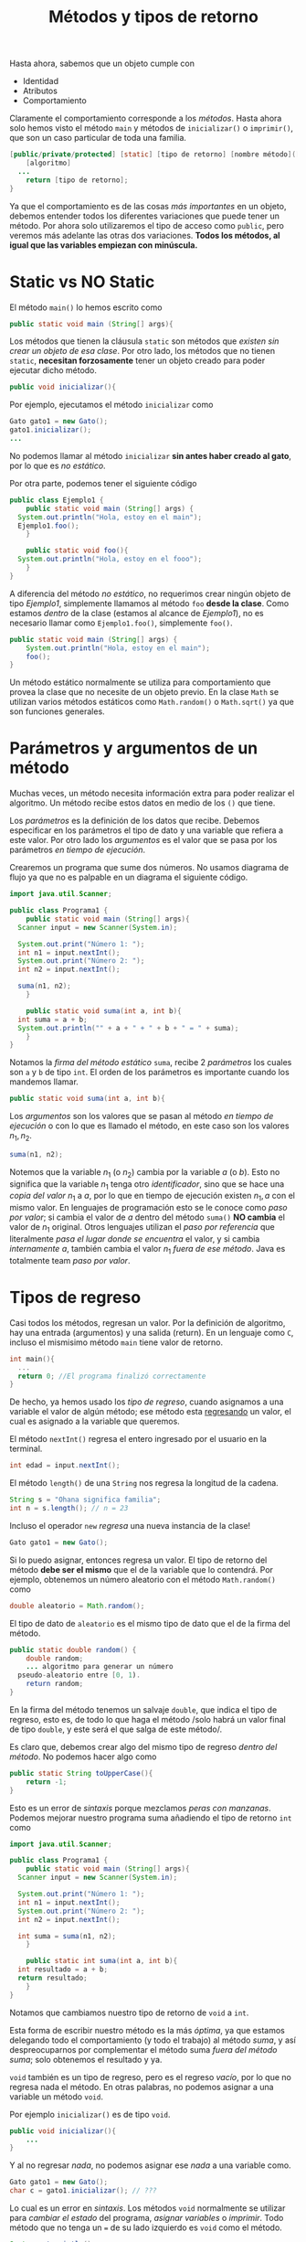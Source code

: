 #+HTML_LINK_HOME: ../inicio.html
#+TITLE: Métodos y tipos de retorno

Hasta ahora, sabemos que un objeto cumple con

+ Identidad
+ Atributos
+ Comportamiento

Claramente el comportamiento corresponde a los /métodos/. Hasta ahora
solo hemos visto el método ~main~ y métodos de ~inicializar()~ o
~imprimir()~, que son un caso particular de toda una familia.

#+begin_src java
  [public/private/protected] [static] [tipo de retorno] [nombre método]([parámetros]){
      [algoritmo]
  	...
      return [tipo de retorno];
  }
#+end_src

Ya que el comportamiento es de las cosas /más importantes/ en un
objeto, debemos entender todos los diferentes variaciones que puede
tener un método. Por ahora solo utilizaremos el tipo de acceso como
~public~, pero veremos más adelante las otras dos variaciones. *Todos
los métodos, al igual que las variables empiezan con minúscula.*

* Static vs NO Static

El método ~main()~ lo hemos escrito como

#+begin_src java
  public static void main (String[] args){
#+end_src

Los métodos que tienen la cláusula ~static~ son métodos que /existen
sin crear un objeto de esa clase/. Por otro lado, los métodos que no
tienen ~static~, *necesitan forzosamente* tener un objeto creado para
poder ejecutar dicho método.

#+begin_src java
  public void inicializar(){
#+end_src

Por ejemplo, ejecutamos el método ~inicializar~ como

#+begin_src java
  Gato gato1 = new Gato();
  gato1.inicializar();
  ...
#+end_src

No podemos llamar al método ~inicializar~ *sin antes haber creado al
gato*, por lo que es /no estático/.

Por otra parte, podemos tener el siguiente código

#+begin_src java
  public class Ejemplo1 {
      public static void main (String[] args) {
  	System.out.println("Hola, estoy en el main");
  	Ejemplo1.foo();
      }

      public static void foo(){
  	System.out.println("Hola, estoy en el fooo");
      }
  }
#+end_src

A diferencia del método /no estático/, no requerimos crear ningún
objeto de tipo /Ejemplo1/, simplemente llamamos al método ~foo~ *desde
la clase*. Como estamos /dentro/ de la clase (estamos al alcance de
/Ejemplo1/), no es necesario llamar como ~Ejemplo1.foo()~, simplemente ~foo()~.

#+begin_src java
  public static void main (String[] args) {
      System.out.println("Hola, estoy en el main");
      foo();
  }
#+end_src

Un método estático normalmente se utiliza para comportamiento que
provea la clase que no necesite de un objeto previo.  En la clase
~Math~ se utilizan varios métodos estáticos como ~Math.random()~ o
~Math.sqrt()~ ya que son funciones generales.

* Parámetros y argumentos de un método

Muchas veces, un método necesita información extra para poder realizar
el algoritmo. Un método recibe estos datos en medio de los ~()~ que
tiene.

Los /parámetros/ es la definición de los datos que recibe. Debemos
especificar en los parámetros el tipo de dato y una variable que
refiera a este valor. Por otro lado los /argumentos/ es el valor que
se pasa por los parámetros /en tiempo de ejecución/.


Crearemos un programa que sume dos números. No usamos diagrama de
flujo ya que no es palpable en un diagrama el siguiente código.

#+begin_src java
  import java.util.Scanner;

  public class Programa1 {
      public static void main (String[] args){
  	Scanner input = new Scanner(System.in);

  	System.out.print("Número 1: ");
  	int n1 = input.nextInt();
  	System.out.print("Número 2: ");
  	int n2 = input.nextInt();

  	suma(n1, n2);
      }

      public static void suma(int a, int b){
  	int suma = a + b;
  	System.out.println("" + a + " + " + b + " = " + suma);
      }
  }
#+end_src

Notamos la /firma del método estático/ ~suma~, recibe 2 /parámetros/
los cuales son ~a~ y ~b~ de tipo ~int~. El orden de los parámetros es
importante cuando los mandemos llamar.

#+begin_src java
  public static void suma(int a, int b){
#+end_src

Los /argumentos/ son los valores que se pasan al método /en tiempo de
ejecución/ o con lo que es llamado el método, en este caso son los
valores $n_1, n_2$.

#+begin_src java
  suma(n1, n2);
#+end_src

Notemos que la variable $n_1$ (o $n_2$) cambia por la variable $a$ (o
$b$). Esto no significa que la variable $n_1$ tenga otro
/identificador/, sino que se hace una /copia del valor/ $n_1$ a $a$,
por lo que en tiempo de ejecución existen $n_1, a$ con el mismo
valor. En lenguajes de programación esto se le conoce como /paso por
valor/; si cambia el valor de $a$ dentro del método ~suma()~ *NO
cambia* el valor de $n_1$ original. Otros lenguajes utilizan el /paso
por referencia/ que literalmente /pasa el lugar donde se encuentra/ el
valor, y si cambia /internamente/ $a$, también cambia el valor $n_1$
/fuera de ese método/. Java es totalmente team /paso por valor/.

* Tipos de regreso
Casi todos los métodos, regresan un valor. Por la definición de
algoritmo, hay una entrada (argumentos) y una salida (return). En un
lenguaje como ~C~, incluso el mismisimo método ~main~ tiene valor de
retorno.

#+begin_src c
  int main(){
    ...
    return 0; //El programa finalizó correctamente
  }
#+end_src


De hecho, ya hemos usado los /tipo de regreso/, cuando
asignamos a una variable el valor de algún método; ese método esta
_regresando_ un valor, el cual es asignado a la variable que queremos.

El método ~nextInt()~ regresa el entero ingresado por el usuario en la
terminal.
#+begin_src java
  int edad = input.nextInt();
#+end_src


El método ~length()~ de una ~String~ nos regresa la longitud de la
cadena.
#+begin_src java
  String s = "Ohana significa familia";
  int n = s.length(); // n = 23
#+end_src

Incluso el operador ~new~ /regresa/ una nueva instancia de la clase!
#+begin_src java
  Gato gato1 = new Gato();
#+end_src

Si lo puedo asignar, entonces regresa un valor. El tipo de retorno del
método *debe ser el mismo* que el de la variable que lo contendrá.
Por ejemplo, obtenemos un número aleatorio con el método
~Math.random()~  como

#+begin_src java
  double aleatorio = Math.random();
#+end_src

El tipo de dato de ~aleatorio~ es el mismo tipo de dato que el de la
firma del método.

#+begin_src java
  public static double random() {
      double random;
      ... algoritmo para generar un número
  	pseudo-aleatorio entre [0, 1).
      return random;
  }
#+end_src


En la firma del método tenemos un salvaje ~double~, que indica el tipo
de regreso, esto es, de todo lo que haga el método /solo habrá un
valor final de tipo ~double~, y este será el que salga de este
método/.

Es claro que, debemos crear algo del mismo tipo de regreso /dentro del
método/. No podemos hacer algo como

#+begin_src java
  public static String toUpperCase(){
      return -1;
  }
#+end_src

Esto es un error de /sintaxis/ porque mezclamos /peras con manzanas/.
Podemos mejorar nuestro programa suma añadiendo el tipo de retorno
~int~ como

#+begin_src java
  import java.util.Scanner;

  public class Programa1 {
      public static void main (String[] args){
  	Scanner input = new Scanner(System.in);

  	System.out.print("Número 1: ");
  	int n1 = input.nextInt();
  	System.out.print("Número 2: ");
  	int n2 = input.nextInt();

  	int suma = suma(n1, n2);
      }

      public static int suma(int a, int b){
  	int resultado = a + b;
  	return resultado;
      }
  }
#+end_src

Notamos que cambiamos nuestro tipo de retorno de ~void~ a ~int~. 

Esta forma de escribir nuestro método es la más /óptima/, ya que
estamos delegando todo el comportamiento (y todo el trabajo) al método
/suma/, y así despreocuparnos por complementar el método suma /fuera
del método suma/; solo obtenemos el resultado y ya.

~void~ también es un tipo de regreso, pero es el regreso /vacío/, por
lo que no regresa nada el método. En otras palabras, no podemos
asignar a una variable un método ~void~.

Por ejemplo ~inicializar()~ es de tipo ~void~.

#+begin_src java
  public void inicializar(){
      ...
  }
#+end_src

Y al no regresar /nada/, no podemos asignar ese /nada/ a una variable como.

#+begin_src java
  Gato gato1 = new Gato();
  char c = gato1.inicializar(); // ???
#+end_src

Lo cual es un error en /sintaxis/. Los métodos ~void~ normalmente se
utilizar para /cambiar el estado/ del programa, /asignar variables/ o
/imprimir/. Todo método que no tenga un ~=~ de su lado izquierdo es
~void~ como el método.

#+begin_src java
  System.out.println();
#+end_src

* Problemas
** Problema 1: Calculadora

Complementa el ~Programa1~ con las siguientes operaciones aritméticas:
+ Multiplicación
+ División
+ Resta
+ Exponeciación


Utilizando métodos /estáticos/ con el tipo de retorno adecuado. El
método ~main~ deberá ejecutarse como sigue:

#+begin_src java
  public static void main (String[] args){
      int n1, n2;
      // Leer la entrada de usuario en n1 y n2
      // ...
      //
      int suma = suma(n1, n2);
      System.out.printf("%i + %i = %i\n", n1, n2, suma);
      int resta = resta(n1, n2);
      System.out.printf("%i - %i = %i\n", n1, n2, resta);
      double division = division(n1, n2);
      System.out.printf("%i / %i = %i\n", n1, n2, division);
      int multiplicacion = multiplicacion(n1, n2);
      System.out.printf("%i * %i = %i\n", n1, n2, multiplicacion);
      int exponenciacion = exponenciacion(n1, n2);
      System.out.printf("%i ^ %i = %i\n", n1, n2, exponenciacion);
  }
#+end_src

Y cambia el nombre de la clase a ~Calculadora~

** Problema 2: Lógica

Crear un programa que reciba 2 booleanos $b_1, b_2$ con posibles
valores ~true, false~. Luego evaluar cada una de los valores leídos en
los siguientes métodos /estáticos/ con el tipo de retorno
adecuado.

+ ~not~ (negación, recibe un solo parámetro)
+ ~and~
+ ~or~
+ ~implies~ (implicación)
+ ~iff~ (si y solo si)

Recuerda que podemos utilizar equivalencias lógicas para los
operadores /implica/ y /syss/. El método ~not~ se haría como sigue:

#+begin_src java
  public static boolean not(boolean b){
      return !b;
  }
#+end_src

*Nota*: Es posible que ~return~ evalúe una expresión, en lugar de
 asignarla a una variable nueva y luego regresar esa variable.

** Problema 3: Calculadora++

Añade a la clase ~Calculadora~ del /Problema1/ los métodos estáticos:

+ ~abs(n)~ Valor absoluto de n
+ ~mayor(a, b)~ El mayor entre a, b
+ ~menor(a, b)~ El menor entre a, b
+ ~log_2(n)~ Logaritmo base 2 de n
+ ~esPar(n)~ Si n es par
+ ~esPrimo(n)~ Si n es primo
+ ~chicharronera(a, b, c)~ la chicharronera. Regresar las soluciones
  exactamente como ~[x1, x2]~, con el tipo de regreso ~double[]~
+ ~noDigitos(n)~ el número de dígitos de n
+ ~binario(n)~ convierte n a número binario, regresa un ~String~
+ ~inv_add(a, m)~ Nos da el inverso aditivo de ~a~ módulo ~m~ tal
  que $((a + i) \mod m) = 0$
+ ~inv_mult(a, m)~ Nos da el inverso multiplicativo de ~a~ módulo ~m~
  tal que $((a * i) \mod m) = 1$

*Hint para inv_*: Debes iterar i en el intervalo $[0, m)$ y regresar
*i* cuando se cumpla la condición que iguala a 0.

